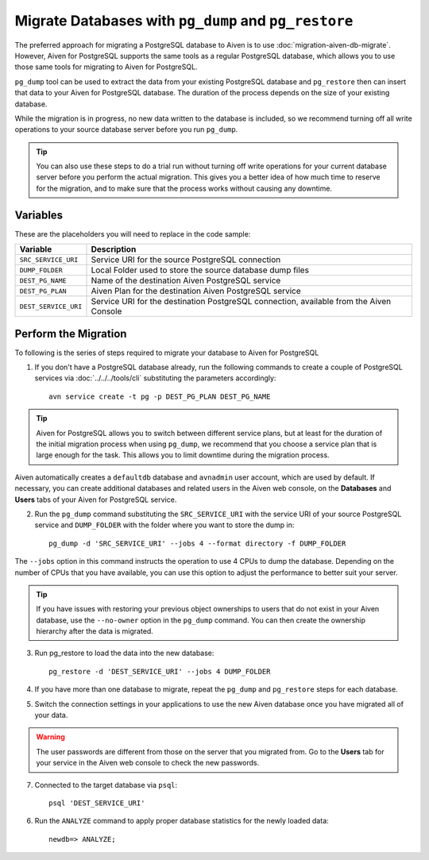 Migrate Databases with ``pg_dump`` and ``pg_restore``
=====================================================

The preferred approach for migrating a PostgreSQL database to Aiven is to use :doc:`migration-aiven-db-migrate`. However, Aiven for PostgreSQL supports the same tools as a regular PostgreSQL database, which allows you to use those same tools for migrating to Aiven for PostgreSQL.

``pg_dump`` tool can be used to extract the data from your existing PostgreSQL database and ``pg_restore`` then can insert that data to your Aiven for PostgreSQL database. The duration of the process depends on the size of your existing database.

While the migration is in progress, no new data written to the database is included, so we recommend turning off all write operations to your source database server before you run ``pg_dump``.

.. Tip::
    You can also use these steps to do a trial run without turning off write operations for your current database server before you perform the actual migration. This gives you a better idea of how much time to reserve for the migration, and to make sure that the process works without causing any downtime.


Variables
'''''''''

These are the placeholders you will need to replace in the code sample:

====================      =======================================================================================
Variable                  Description
====================      =======================================================================================
``SRC_SERVICE_URI``       Service URI for the source PostgreSQL connection
``DUMP_FOLDER``           Local Folder used to store the source database dump files
``DEST_PG_NAME``          Name of the destination Aiven PostgreSQL service
``DEST_PG_PLAN``          Aiven Plan for the destination Aiven PostgreSQL service
``DEST_SERVICE_URI``      Service URI for the destination PostgreSQL connection, available from the Aiven Console
====================      =======================================================================================

Perform the Migration
'''''''''''''''''''''

To following is the series of steps required to migrate your database to Aiven for PostgreSQL

1. If you don't have a PostgreSQL database already, run the following commands to create a couple of PostgreSQL services via :doc:`../../../tools/cli` substituting the parameters accordingly::

    avn service create -t pg -p DEST_PG_PLAN DEST_PG_NAME

.. Tip::
    Aiven for PostgreSQL allows you to switch between different service plans, but at least for the duration of the initial migration process when using ``pg_dump``, we recommend that you choose a service plan that is large enough for the task. This allows you to limit downtime during the migration process.

Aiven automatically creates a ``defaultdb`` database and ``avnadmin`` user account, which are used by default. If necessary, you can create additional databases and related users in the Aiven web console, on the **Databases** and **Users** tabs of your Aiven for PostgreSQL service.


2. Run the ``pg_dump`` command substituting the ``SRC_SERVICE_URI`` with the service URI of your source PostgreSQL service and ``DUMP_FOLDER`` with the folder where you want to store the dump in::

    pg_dump -d 'SRC_SERVICE_URI' --jobs 4 --format directory -f DUMP_FOLDER

The ``--jobs`` option in this command instructs the operation to use 4 CPUs to dump the database. Depending on the number of CPUs that you have available, you can use this option to adjust the performance to better suit your server.

.. Tip::
    If you have issues with restoring your previous object ownerships to users that do not exist in your Aiven database, use the ``--no-owner`` option in the ``pg_dump`` command. You can then create the ownership hierarchy after the data is migrated.


3. Run pg_restore to load the data into the new database::

     pg_restore -d 'DEST_SERVICE_URI' --jobs 4 DUMP_FOLDER

4. If you have more than one database to migrate, repeat the ``pg_dump`` and ``pg_restore`` steps for each database.


5. Switch the connection settings in your applications to use the new Aiven database once you have migrated all of your data.

.. Warning::
    The user passwords are different from those on the server that you migrated from. Go to the **Users** tab for your service in the Aiven web console to check the new passwords.

7. Connected to the target database via ``psql``::

    psql 'DEST_SERVICE_URI'

6. Run the ``ANALYZE`` command to apply proper database statistics for the newly loaded data::

    newdb=> ANALYZE;
